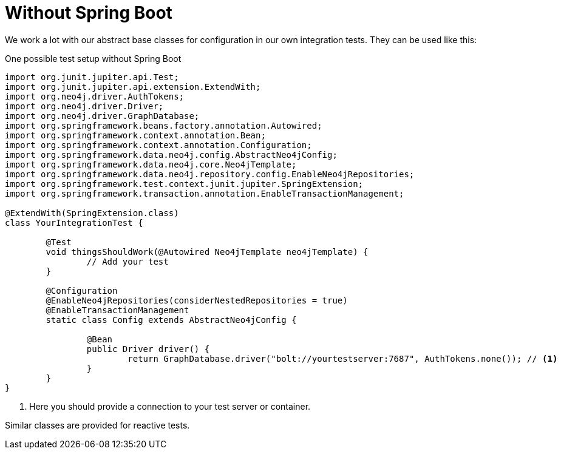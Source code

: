 [[sdn.testing.without.spring-boot]]
= Without Spring Boot

We work a lot with our abstract base classes for configuration in our own integration tests. They can be used like this:

[source,java]
.One possible test setup without Spring Boot
----
import org.junit.jupiter.api.Test;
import org.junit.jupiter.api.extension.ExtendWith;
import org.neo4j.driver.AuthTokens;
import org.neo4j.driver.Driver;
import org.neo4j.driver.GraphDatabase;
import org.springframework.beans.factory.annotation.Autowired;
import org.springframework.context.annotation.Bean;
import org.springframework.context.annotation.Configuration;
import org.springframework.data.neo4j.config.AbstractNeo4jConfig;
import org.springframework.data.neo4j.core.Neo4jTemplate;
import org.springframework.data.neo4j.repository.config.EnableNeo4jRepositories;
import org.springframework.test.context.junit.jupiter.SpringExtension;
import org.springframework.transaction.annotation.EnableTransactionManagement;

@ExtendWith(SpringExtension.class)
class YourIntegrationTest {

	@Test
	void thingsShouldWork(@Autowired Neo4jTemplate neo4jTemplate) {
		// Add your test
	}

	@Configuration
	@EnableNeo4jRepositories(considerNestedRepositories = true)
	@EnableTransactionManagement
	static class Config extends AbstractNeo4jConfig {

		@Bean
		public Driver driver() {
			return GraphDatabase.driver("bolt://yourtestserver:7687", AuthTokens.none()); // <.>
		}
	}
}
----
. Here you should provide a connection to your test server or container.

Similar classes are provided for reactive tests.
